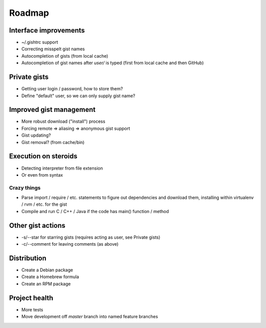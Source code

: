 Roadmap
=======

Interface improvements
~~~~~~~~~~~~~~~~~~~~~~

* ~/.gishtrc support
* Correcting misspelt gist names
* Autocompletion of gists (from local cache)
* Autocompletion of gist names after `user/` is typed
  (first from local cache and then GitHub)

Private gists
~~~~~~~~~~~~~

* Getting user login / password, how to store them?
* Define "default" user, so we can only supply gist name?

Improved gist management
~~~~~~~~~~~~~~~~~~~~~~~~

* More robust download ("install") process
* Forcing remote => aliasing => anonymous gist support
* Gist updating?
* Gist removal? (from cache/bin)

Execution on steroids
~~~~~~~~~~~~~~~~~~~~~

* Detecting interpreter from file extension
* Or even from syntax

Crazy things
------------

* Parse import / require / etc. statements to figure out dependencies
  and download them, installing within virtualenv / rvm / etc. for the gist
* Compile and run C / C++ / Java if the code has main() function / method

Other gist actions
~~~~~~~~~~~~~~~~~~

* -s/--star for starring gists (requires acting as user, see Private gists)
* -c/--comment for leaving comments (as above)

Distribution
~~~~~~~~~~~~

* Create a Debian package
* Create a Homebrew formula
* Create an RPM package

Project health
~~~~~~~~~~~~~~

* More tests
* Move development off `master` branch into named feature branches
